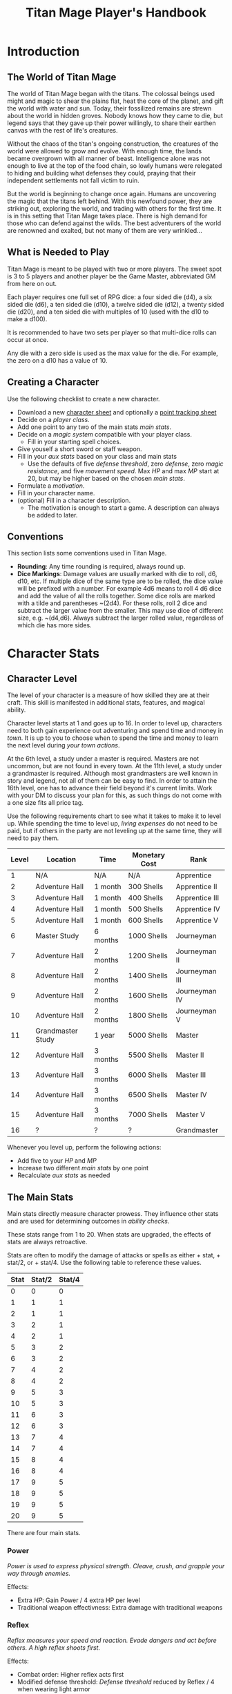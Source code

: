 #+Title: Titan Mage Player's Handbook
#+HTML_LINK_HOME: dummy value
#+OPTIONS: toc:t toc:2

* Introduction

** The World of Titan Mage

The world of Titan Mage began with the titans. The colossal beings used might and magic to shear the plains flat, heat the core of the planet, and gift the world with water and sun. Today, their fossilized remains are strewn about the world in hidden groves. Nobody knows how they came to die, but legend says that they gave up their power willingly, to share their earthen canvas with the rest of life's creatures.

Without the chaos of the titan's ongoing construction, the creatures of the world were allowed to grow and evolve. With enough time, the lands became overgrown with all manner of beast. Intelligence alone was not enough to live at the top of the food chain, so lowly humans were relegated to hiding and building what defenses they could, praying that their independent settlements not fall victim to ruin.

But the world is beginning to change once again. Humans are uncovering the magic that the titans left behind. With this newfound power, they are striking out, exploring the world, and trading with others for the first time. It is in this setting that Titan Mage takes place. There is high demand for those who can defend against the wilds. The best adventurers of the world are renowned and exalted, but not many of them are very wrinkled...

** What is Needed to Play

Titan Mage is meant to be played with two or more players. The sweet spot is 3 to 5 players and another player be the Game Master, abbreviated GM from here on out.

Each player requires one full set of RPG dice: a four sided die (d4), a six sided die (d6), a ten sided die (d10), a twelve sided die (d12), a twenty sided die (d20), and a ten sided die with multiples of 10 (used with the d10 to make a d100).

It is recommended to have two sets per player so that multi-dice rolls can occur at once.

Any die with a zero side is used as the max value for the die. For example, the zero on a d10 has a value of 10.

** Creating a Character

Use the following checklist to create a new character.

- Download a new [[./titan-mage-character-sheet.pdf][character sheet]] and optionally a [[./titan-mage-point-tracker.pdf][point tracking sheet]]
- Decide on a [[* Player Classes][player class]].
- Add one point to any two of the main stats [[* The Main Stats][main stats]].
- Decide on a [[* Systems of Magic][magic system]] compatible with your player class.
  - Fill in your starting spell choices.
- Give youself a short sword or staff weapon.
- Fill in your [[* Auxiliary Stats][aux stats]] based on your class and main stats
  - Use the defaults of five [[* Defense Threshold][defense threshold]], zero [[* Defense][defense]], zero [[* Magic Resistance][magic resistance]], and five [[* Movement Speed][movement speed]]. Max [[* Health Points (HP)][HP]] and max [[* Magic Power (MP)][MP]] start at 20, but may be higher based on the chosen [[* The Main Stats][main stats]].
- Formulate a [[* Motivation][motivation]].
- Fill in your character name.
- (optional) Fill in a character description.
  - The motivation is enough to start a game. A description can always be added to later.

** Conventions

This section lists some conventions used in Titan Mage.

- *Rounding*: Any time rounding is required, always round up.
- *Dice Markings*: Damage values are usually marked with die to roll, d6, d10, etc. If multiple dice of the same type are to be rolled, the dice value will be prefixed with a number. For example 4d6 means to roll 4 d6 dice and add the value of all the rolls together. Some dice rolls are marked with a tilde and parentheses ~(2d4). For these rolls, roll 2 dice and subtract the larger value from the smaller. This may use dice of different size, e.g. ~(d4,d6). Always subtract the larger rolled value, regardless of which die has more sides.

* Character Stats

** Character Level

The level of your character is a measure of how skilled they are at their craft. This skill is manifested in additional stats, features, and magical ability.

Character level starts at 1 and goes up to 16. In order to level up, characters need to both gain experience out adventuring and spend time and money in [[* Towns][town]]. It is up to you to choose when to spend the time and money to learn the next level during [[* Town Actions][your town actions]].

At the 6th level, a study under a master is required. Masters are not uncommon, but are not found in every town. At the 11th level, a study under a grandmaster is required. Although most grandmasters are well known in story and legend, not all of them can be easy to find. In order to attain the 16th level, one has to advance their field beyond it's current limits. Work with your DM to discuss your plan for this, as such things do not come with a one size fits all price tag.

Use the following requirements chart to see what it takes to make it to level up. While spending the time to level up, [[* Living Expenses][living expenses]] do not need to be paid, but if others in the party are not leveling up at the same time, they will need to pay them.

#+begin_xtable
| Level | Location          | Time     | Monetary Cost | Rank           |
|-------+-------------------+----------+---------------+----------------|
|     1 | N/A               | N/A      | N/A           | Apprentice     |
|     2 | Adventure Hall    | 1 month  | 300 Shells    | Apprentice II  |
|     3 | Adventure Hall    | 1 month  | 400 Shells    | Apprentice III |
|     4 | Adventure Hall    | 1 month  | 500 Shells    | Apprentice IV  |
|     5 | Adventure Hall    | 1 month  | 600 Shells    | Apprentice V   |
|     6 | Master Study      | 6 months | 1000 Shells   | Journeyman     |
|     7 | Adventure Hall    | 2 months | 1200 Shells   | Journeyman II  |
|     8 | Adventure Hall    | 2 months | 1400 Shells   | Journeyman III |
|     9 | Adventure Hall    | 2 months | 1600 Shells   | Journeyman IV  |
|    10 | Adventure Hall    | 2 months | 1800 Shells   | Journeyman V   |
|    11 | Grandmaster Study | 1 year   | 5000 Shells   | Master         |
|    12 | Adventure Hall    | 3 months | 5500 Shells   | Master II      |
|    13 | Adventure Hall    | 3 months | 6000 Shells   | Master III     |
|    14 | Adventure Hall    | 3 months | 6500 Shells   | Master IV      |
|    15 | Adventure Hall    | 3 months | 7000 Shells   | Master V       |
|    16 | ?                 | ?        | ?             | Grandmaster    |
#+end_xtable

Whenever you level up, perform the following actions:

- Add five to your [[* Health Points (HP)][HP]] and [[* Magic Power (MP)][MP]]
- Increase two different [[* The Main Stats][main stats]] by one point
- Recalculate [[* Auxiliary Stats][aux stats]] as needed

** The Main Stats

Main stats directly measure character prowess. They influence other stats and are used for determining outcomes in [[* Ability Check][ability checks]].

These stats range from 1 to 20. When stats are upgraded, the effects of stats are always retroactive.

Stats are often to modify the damage of attacks or spells as either + stat, + stat/2, or + stat/4. Use the following table to reference these values.

| Stat | Stat/2 | Stat/4 |
|------+--------+--------|
|    0 |      0 |      0 |
|    1 |      1 |      1 |
|    2 |      1 |      1 |
|    3 |      2 |      1 |
|    4 |      2 |      1 |
|    5 |      3 |      2 |
|    6 |      3 |      2 |
|    7 |      4 |      2 |
|    8 |      4 |      2 |
|    9 |      5 |      3 |
|   10 |      5 |      3 |
|   11 |      6 |      3 |
|   12 |      6 |      3 |
|   13 |      7 |      4 |
|   14 |      7 |      4 |
|   15 |      8 |      4 |
|   16 |      8 |      4 |
|   17 |      9 |      5 |
|   18 |      9 |      5 |
|   19 |      9 |      5 |
|   20 |      9 |      5 |

There are four main stats.

*** Power

/Power is used to express physical strength. Cleave, crush, and grapple your way through enemies./

Effects:

- Extra [[* Health Points (HP)][HP]]: Gain Power / 4 extra HP per level
- Traditional weapon effectivness: Extra damage with traditional weapons

*** Reflex

/Reflex measures your speed and reaction. Evade dangers and act before others. A high reflex shoots first./

Effects:

- Combat order: Higher reflex acts first
- Modified defense threshold: [[* Defense Threshold][Defense threshold]] reduced by Reflex / 4 when wearing light armor
- Special weapon effectviness: Extra damage with specialized weapons

*** Presence

/A high presence signifies awareness of the world around you. Anticipate the actions of others and make them pay for their predictability./

Direct Effects:

- Crit chance: [[* Damage Types][Physical damage]] critical strike chance: D20 roll <= Presence
- Enhanced Spells: Extra spell damage

*** Focus

/Focus allows you to concentrate and understand complex concepts. Outwit opponents through careful planning./

Effects:

- Extra MP: Gain Focus / 4 MP per level
- Extra [[* Systems of Magic][learned spells]]: Learn Focus / 4 additional spells

** Auxiliary Stats

*** Health Points (HP)

Health points tracks the life of your character. At 0 HP, your character becomes [[* Incapacitated][incapacitated]].

Character start with 20 HP and gain five extra HP at every level.

*** Magic Power (MP)

Magic power tracks the amount of magic that a character can perform. Characters gain extra magic power at every level based on their [[* Player Classes][class]].

Character start with 20 MP and gain five extra MP at every level.

*** Defense

Defense provides flat physical damage reduction. Defense is provided primarily by your [[* Combat Equipment][armor]]. Certain abilities are able to reduce an opponents defense and are marked as /armor piercing/.

*** Defense Threshold

The reduction in damage provided by [[* Defense][defense]] only goes into effect after a certain amount of damage is taken. This amount is the damage threshold.

Damage threshold is set to five by default, but can be affected by [[* Combat Equipment][armor]], the [[* Reflex][reflex]] stat, by utilizing shields, and specific effects. Defense threshold can not be lowered below one. Thus, every physical attack with at least one point of damage will inflict at least one damage.

As an example, say you have 3 defense and 5 defense threshold. If you take 7 damage, you take the first 5 points of damage directly, leaving 2 damage that can be affected by defense. 3 defense is greater than 2 damage, so both points of damage are negated and your HP is reduced by 5.

*** Magic Resistance

Magic resistance provides flat magic damage reduction. Magic resistance is rare, and is not provided by any normal armors. There is no magic resistance threshold, the reduction is always applied.

*** Movement Speed

Movement speed is a measure how fast your character is. In [[* Combat][combat]], your character is allowed to move up to their movement speed in tiles every round.

A character's movement speed is set to 5 by default. It can be reduced by certain armors and items.

When moving diagonal, treat the first diagonal move as one tile of movement, the second diagonal move as two tiles of movement, then one, then two, etc.

* Combat

In combat, players and enemies take turns performing actions.

** Action Types

A turn is broken up into one powerful major action, one utility minor action, and as many as needed free actions.

Major actions are the powerful actions used primarily to deal damage. If desired, a minor action in place of a major action giving you two minor actions in a single turn.

Minor actions are mostly used to reposition or support using a major action.
One is always free to use a minor action in place of a major action.

Free actions are quick light actions such as shouting a command or turning a lock.


** Default Major Actions

*** Weapon Attack

Characters make an attack against an enemy using an equipped weapon. An unarmed attack can be made for 1 damage if no weapons are equipped.

Whenever a weapon attack that inflicts [[* Damage Types][physical damage]] is made, roll a d20. If your roll [[* Presence][presence]] stat is equal or higher than the roll, double the damage of the attack.

*** Spell Cast

Characters who are learned in a [[* Systems of Magic][school of magic]] can cast any spell that has been learned.

*** Guard

Characters have their [[* Defense Threshold][defense threshold]] set to one until the beginning of their next turn. In addition, if a [[* Combat Equipment][shield]] is equiped, gain the extra [[* Defense][defense]] provided by the shield's stats, as if the [[* Block][block]] minor action was used.

*** Defend

When standing over another player who is [[* Incapacitated][incapacitated]], the defend action prevent them from taking further damage from physical damage. Instead, damage is directed at you.

*** Second Minor Action

Use a second minor action in place of a major action.

** Default Minor Actions

*** Movement

Characters move up to their [[* Movement Speed][movement speed]].

*** Minor Spell Cast

Learned spells marked as minor actions can be cast during the minor action of a turn.

*** Offhand Weapon Attack

Characters with two one handed weapons can attack with the off hand as a minor action. Offhand weapon damage ignores any scaling from [[* Character Stats][stats]] and only deals damage from the dice rolls. In addition offhand attacks cannot crit.

*** Block

Characters with a [[* Combat Equipment][shield]] equipped can use this minor action to gain the [[* Defense][defense]] bonus and [[* Defense Threshold][defense threshold]] modifier of their shield.

*** Quaff

Drink a [[* Potions][potion]].

*** Reload

Characters load ammunition into a ranged weapon, a bow for example.

*** Swap Held Equipment

Characters put away, replace, or take out [[* Combat Equipment][held equipment]].

** Turn Order

Turn order is decided by the [[* Reflex][reflex]] stat. A higher stat means you go first. Ties are decided by the players.


** Damage Types

Damage dealt by weapons is counted as physical damage and can be reduced by the [[* Defense][defense]] stat (after [[* Defense Threshold][defense threshold]] is calculated in). When making a physical damage attack, make sure to roll a d20 to check for [[* Presence][crits]].

Damage dealt by spells is counted as magical damage and can be reduced by the [[* Magic Resistance][magic resistance]] stat. Attacks made with magical damage can not crit.

** Conditions

*** Blinded

A blinded character can only make attacks against the last enemy that took their turn. The blinded condition ends at the end of your turn.

Creatures with other heightened senses may not be affected by blindness.

*** Bleed

Bleed is applied with a level. For example, you may see bleed (2). Bleed causes you to take extra damage whenever you are hit by an attack. The level of bleed corresponds to the amount of extra damage taken.

When you already have bleed and are inflicted by bleed again, keep the larger of the two bleed levels.

If a healing item or effect is used, all levels of bleed are cleared, and you still heal the full amount.

*** Chilled

When chilled, you may only take a [[* Default Major Actions][major action]] on your turn. The chilled condition ends at the end of your turn.

*** Grappled

Grappled targets are unable to take the [[* Movement][movement]] minor action.

*** Exhausted

Characters who are exhausted cannot take major actions and their [[* Movement Speed][movement speed]] is reduced by half.

*** Fallen

In the fallen condition, you are unable to make ranged [[* Weapon Attack][weapon attacks]] andthe [[* Movement][movement]] minor action only lets you roll one tile. Standing back up takes a major action.

*** Incapacitated

When a player drops below 0 [[* Health Points (HP)][HP]], they become incapacitated. They are unable to take major or minor actions or regain HP normally.

Upon entering the state, the character becomes afflicted by a [[* Grievous Wound][grievous wound]] and must roll to find out which.

The player reamins incapacitated until the end of the current fight, after which they will return to 0 HP and can be be healed normally with potion, [[* Respite][respite]], or other HP restoring effects.

The condition can also be ended in the middle of combat by a spell or item that provides the revive affect, returning the character to 1 HP and ending the incapacitated state.

Every time a character is attacked while incapacitated, they suffer another [[* Grievous Wound][grievous wound]]. Some foes may ignore downed combatants, but not all are so merciful.

*** Paralyzed

A paralyzed character is unable to take any action. Their [[* Defense Threshold][defense threshold]] is doubled while paralyzed.

*** Poisoned

Poison is a condition that is afflicted with a number. For example, you may see poison (3), which applies 3 levels of poison. If a character is poisoned they take their level of poison as damage at the end of their turn, then the level of poison is reduced by one. 

If poison is applied again while already poisoned, the poison levels are added together.

If a healing item or effect is used, all levels of poison are cleared, and you still heal the full amount.

*** Death

Death is the end of your playable character. They have succumbed to their injuries and pass on to the final rest.

This is a good chance to say some final words to your comrades.

** Grievous Wound

When a character sustains critical injury, they become afflicted by a grievous wound. Roll a d6 to determine your characters grievous wound. This wounds cannot be removed by normal healing. If any grievous wound, except for Lucky Save, is rolled two times, then the character suffers [[* Death][death]].

*(1) Lucky Save*

Your character sees life flash before their eyes, but fortune favors the lucky. No negative effects are experienced.

*(2) Head Trauma*

The character is unable to remember details about their past. They must invent a new [[* Motivation][motivation]].

*(3) Gnarly Scars*

The many wounds gained over time have accumulated and worn down the player. Their maximum [[* Health Points (HP)][HP]] is halved.

*(4) Damaged Arm*

Damage to one arm becomes too severe to save. Your character is no longer able to wield two handed equipment and can only wield one one handed equipment.

*(5) Damaged Leg*

Bone injuries have left the player with a worn gait. Their base [[* Movement Speed][movement speed]] is reduced by two.

*(6) Death*

The character experiences [[* Death][death]].

** Recovering

Recovering is the process of regaining HP and MP. Certain classes regain additional resources while recovering.

*** Respite

A respite is the only recovery that can occur while out adventuring. A respite requires an uninterrupted rest of at least 4 hours. Spending 8 or more hours resting does not increase the resources gained, and a respite can only occur once a day.

After a respite, each player rolls a d6 up to their character level number of times. The players choose whether to add the value on the die rolled to their [[* Health Points (HP)][HP]] or [[* Magic Power (MP)][MP]].

Once character level number of respite dice have been rolled, no more can be rolled until a full recovery has occurred.

Respite can be modified by certain [[* Player Classes][classes]] and [[* Systems of Magic][magic systems]].

*** Full Recovery

A full recovery restores all of a character's [[* Health Points (HP)][HP]] and [[* Magic Power (MP)][MP]], but can only occur in [[* Towns][town]] over the period of a week. A full recovery will reset the number of respite dice rolled back to zero.

* Roleplaying

** Skills

Skills are trades that can be learned while in [[* Towns][town]] in order to augment a character's abilities. Skills take three months of time to learn and have an upfront cost. A character can learn a maximum of three skills.

*** Alchemy

The alchemy skill allows you to identify potions on your own. In addition, you can craft a simple potion during a [[* Respite][respite]].

Alchemy requires 1,000 shells to learn.

*** Appraisal

Appraisal lets you to better determine the value of rare items like gems, idols, and the like.

Appraisal requires 500 shells to learn.

*** Horseback Riding

Horseback riding allows you to ride trained horses.

Horseback riding requires 300 shells to learn.

*** Lockpicking

Lockpicking allow you to attempt to pick locks.

Lockpicking requires 2,000 shells to learn.

*** Smithing

The smithing skill helps you to determine the value of weapons that you come across. In addition, you can craft common weapons while in [[* Town Actions][town]].

Smithing requires 1,000 shells to learn.

** Ability Check

Ability checks are a way to use dice in combination with player stats to resolve an outcome.

The DM will ask for an ability check of a player for a particular [[* The Main Stats][main stat]]. It's the player's job to roll a d12 and add their stat to the roll. It will then be up to the DM to resolve outcome.

** Dialog

Speaking with Non-Player Characters (NPCs) is a common part of adventuring. Players may wish to elicit information from a knowledgeable town resident, haggle on the price of a rare artifact, or convince an animal that they are friendly.

When players are expecting a result out of their conversation, it's the job of the DM to recognize this and ask for an [[* Ability Check][ability check]]. Players have many ways to be convincing, and the strength of their argument can have a great affect on the difficulty of the ability check.

Dialog is also one of the best ways to show off your character's personality!

** Motivation

Your character's motivation describes why they have just become an adventurer. It can be as short as, "I vow to buy back my family's farm from the evil baron", or as long as you enjoy writing it.

An important point to keep in mind is that your character is just starting out. Every character is capable of great deeds, but you get to discover them through playing the game, not crafting a backstory. Discovering who your character is by playing is one of the pleasures of TTRPGs.

* Towns

Towns provide a safe haven between adventures, a place to rest weary bones, and prepare for what's next.

** Living Expenses

Every month of time spent in town incurs living expenses. The price of these expenses depends upon your desired station. It may be tempting to choose meager living expenses, but know that you station effects how others perceive you. The rarest [[* Artifacts][artifacts]] and most lucrative jobs often go to those of high station. The prices for living expenses are shown in the following table.

#+begin_xtable
| Station | Monthly Expenses |
|---------+------------------|
| Meager  | 10 Shells        |
| Frugal  | 25 Shells        |
| Average | 50 Shells        |
| High    | 100 Shells       |
| Royal   | 200 Shells       |
#+end_xtable

** Town Features

Towns support people from many walks of life. While in town you may wish to make use of services provided there. Not every town provides all of these services.

*** Adventure Hall

Adventure Halls are places where for hire adventurers can train and scout for work.

*** Apothecary

Apothecaries sell potions and droughts that may help you while you are away.

*** Bank

It's not very practical to carry around all the money and equipment that you have accumulated. Banks offer you a way to secure possessions.

*** Cartographer

Cartographers are designers of maps. The more expensive ones are typically the more accurate.

*** Cobbler

Cobblers sell and repair footwear.

*** General Store

General Stores sell simple craft and imported goods.

*** Library

Libraries are rare and are usually tied to universities.

*** Market

Markets are areas, typically outdoors, where foods and crafts are sold.

*** Smithy

Smithies sell metal forged tools.

*** Stable

Stables house pack animals for a price. Some stables offer animals for sale.

*** Tailor

Tailors sell garments of various quality.

** Town Actions

You may be returning to town just for the sake of a [[* Full Recovery][full recovery]], but why not take advantage of what the town has to offer? Time spent in town is devoted to town actions. Town actions occur on the order of months, and each member of the party need not take the same town actions at the same time.

*** Learning Skills

Time in town can be spent learning a new [[* Skills][skill]]. See the list of skills for time and cost requirements.

*** Training

Time spent training at an [[* Adventure Hall][adventure hall]] allows you to [[* Character Level][level up]]. See the level up table for the time ranges and costs.

*** Mentorship

As your character gains levels, the ability to become a mentor assisting an unplayed character in leveling up becomes available. Players are responsible for creating a full character sheet for their mentee. A mentee must remain at least 5 levels lower than the player character.

Being a mentee takes time equal to the player character's . In exchange for your time and expertise, your character is rewarded with the price of [[* Character Level][level ups]] for the level the mentee gains.

Mentees are not able to gain levels back to back. Just like players, they need time to develop their new knowledge. This amount of time is at the DM's discretion.

Mentees may wish to join your adventuring party at such unfortunate times that room becomes available...

*** Philanthropy

Many organizations rely on the generosity of rich adventurers. You may wish to spend time donating funds or volunteering for an organization that your character is aligned with.

*** Research

Time can be spent researching a topic in town. Asking around, checking scholarly records. Some research tasks can go easier with a little grease.

*** Shopping

Adventuring requires extreme preparation. Before embarking, it is wise to stock up on items to help you while away.

*** Spellwork

By practicing you magic craft, a spell from your spell list can be swapped out.

*** Working

Taking up temporary work allows you to live with frugal [[* Living Expenses][expenses]] without costing any gold. Performing skilled labor may pay for higher expenses and the DM's discretion.

* Player Classes

** Tactician

Tacticians are able to survey a battlefield with ease. They are able to command allies, increasing their battle effectiveness, and have insight into enemies traits.

At the first level, tacticians gain the *delayed action* class feature. This allows the player to take their minor action, major action, or both actions later in the turn order. The conditions for taking the turn and the action that is to be taken must be expressed during your normal turn.

At the third level, tacticians gain the *battle insight* minor action. This lets the tactician determine either the remaining [[* Health Points (HP)][HP]] of a single enemy, the current [[* Defense][defense]] of a single enemy, or the damage weaknesses of a single enemy.

At the fifth level, tacticians gain the *dual guard* major action. If an ally is within five feet of the tactician, both they and the tactician gain the effect of the guard. This can only affect one ally per turn, and that ally cannot benefit from a guard of their own on the same turn.

At the seventh level, tacticians gain the *unguard* minor action. This removes the extra [[* Defense][defense]] that an enemy gains when using the [[* Guard][guard]] action.

At the ninth level, tacticians gain the *minor shot calling* minor action. This lets another player character take a minor action during your turn instead of you. You decide who, and they decide which action to take. They cannot take the same minor action the next time they take their turn.

At the eleventh level, tacticians gain the *major shot calling* major action. This lets another player character take a major action during your turn instead of you. You decide who and they decide which major action. They cannot take the same action the next time they take their turn.

At the thirteenth level, tacticians gain the *tactical insight* class feature. Whenever battle insight is used, also learn what major and minor actions an enemy is going to use on their turn.

At the fifteenth level, tacticians gain the *battle instincts* class feature. This makes *battle insight* into a free action that can be used once per turn.

At the sixteenth level, tacticians gain the *battle commander* class feature. This combines the effects of minor shot calling and major shot calling, and turns them into a free action.

** Mercenary

Mercenaries are masters of combat and weaponry, able to wield the rarest weapons and strongest armors. Cleaving and rending is the way of the Mercenary.

At the first level, mercenaries gain the *engage* minor action. This can be used when an enemy is within 1 tile. Until the beginning of your next turn, if the enemy you target moves from their tile, you may take a free attack action during their turn as soon as they move. This effect lasts until you or the enemy moves at least one tile.

At the third level, mercenaries gain the *distracted strike* class feature. This lets allies add 10 to crit roles when targeting enemies that you have engaged. If the enemy moves away from you, this bonus no longer applies.

At the fifth level, mercenaries gain the *shove* major action. This puts a normal or smaller size enemy into the [[* Fallen][fallen]] state.

At the seventh level, mercenaries gain the *en guarde* class feature. Once per [[* Respite][respite]] when your [[* Health Points (HP)][HP]] is reduced to 0, it remains at 1 instead.

At the ninth level, mercenaries gain the *quick engage* class feature. This turns *engage* into a free action that can be used once per turn.

At the eleventh level, mercenaries gain the *power strike* minor action. When the [[* Weapon Attack][weapon attack]] major action is used, you may choose to reroll one of the dice.

At the thirteenth level, mercenaries gain the *charge* class feature. When taking the [[* Movement][movement]] minor action, as long as your movement is a straight line. You can use *shove* as a free action if an enemy stands at the end of your charge.

At the fifteenth level, mercenaries gain the *quick draw* class feature. This lets a mercenary [[* Swap Held Equipment][switch weapons]] as a free action instead of a minor action.

At the sixteenth level, mercenaries gain the *battle master* class feature. This lets you make two attacks when using the [[* Weapon Attack][weapon attack]] major action.

** Assassin

Assassins are skilled dealing damage through the use of well placed attacks and devious weapon modifications. Few can stand before an Assassin and live to tell the tale.

At the third level, assassins gain the *feint strike* minor action. When targeting an enemy with a [[* Weapon Attack][weapon attack]] this turn, if an ally is within 1 tile of the enemy you are targeting, you may reroll one of your weapon damage die when attacking that enemy.

At the third level, assassins gain the *disarm* major action. An opponent within one tile has a held weapon sent flying two tiles away from you in any direction you choose. Picking it back up requires a [[* Swap Held Equipment][weapon swap]] minor action.

At the fifth level, assassins gain the *sole bad guy* minor action. When an ally is withing 1 tile of the enemy you are targeting with a melee attack and that enemy has no allies within 1 tile, ignore any [[* Defense][defense]] provided by armor.

At the seventh level, assassins gain the *flourish strike* class feature. This lets you take an extra minor action whenever you perform a critical weapon attack. This feature can only be used once per turn. The minor action must be different than your other minor action.

At the ninth level, assassins gain the *traveling combatant* class feature. Whenever you are the target of an attack or spell, you may move 1 tile after the attack or spell resolves.

At the eleventh level, assassins gain the *rapid strike* class feature. If you kill an opponent with a weapon strike, you may take an extra major action. This feature can only be used once per turn.

At the thirteenth level, assassins gain the *weapon catch* class feature. This lets you keep the weapon thrown with disarm instead of sending it flying.

At the fifteenth level, assassins gain the *criticaler* class feature. When making a weapon attack, roll two crit dice. If both dice manage to crit, the multipliers are combined.

At the sixteenth level, assassins gain the *criticalest* class feature. Critical strikes do 3x the damage instead of 2x.

** Scholar

Scholars are those who seek to understand the titan's influence on the world. The knowledge is only a mimicry, but even a fraction of that power is enough to demand respect.

At the first level, scholars gain the *rest enjoyer* class feature. This allows the scholar use gain both [[* Health Points (HP)][HP]] and [[* Magic Power (MP)][MP]] while spending [[* Respite][respite]] dice.

At the third level, scholars gain the *enchant* major action. This makes the next [[* Weapon Attack][weapon attack]] you do deal magic damage instead of physical damage.

At the fifth level, scholars gain the *spell imprint* minor action. If you cast a major action spell last turn, it can be cast again as a minor action. If you cast a minor action spell last turn, it can be cast again for half the mana cost. The spell imprint minor action can not be used two turns in a row.

At the seventh level, scholars gain the *spirited defense* class feature. Whenever magic damage it taken, gain [[* Magic Resistance][magic resistance]] equal to half the damage taken. This resistance goes away after the next time you take damage (physical or magical).

At the ninth level, scholars gain the *arcane wisdom* class feature. This lets you discover the effects of an artifact during a [[* Respite][respite]].

At the eleventh level, scholars gain the *MP recycle* class feature. Gain d4 [[* Magic Power (MP)][MP]] at the end of every turn that you do not cast a spell.

At the thirteenth level, scholars gain the *greater enchant* minor action. This lets you perform the enchant action as a minor action.

At the fifteenth level, scholars gain the *magic osmosis* class feature. This lets another character of your choosing gain the [[* Magic Power (MP)][MP]] gathered from the recycle class feature in addition to you.

At the sixteenth level, scholars gain the *spell chain* class feature. This allow you to cast a any major action spell as minor action or any two minor action spells as a major action.

** Bereft

The Bereft are those without any advantage in life. Unlikely adventurers, but it is not for fate to say who are the greats.

No magic systems. No class features. Mad respect.

* Systems of Magic

The power of the titans left its mark on the world. The study of these marks led to the beginning of the practice of magic. Independently, the studies led in different paths that lead to the groups of magic that are currently known.

Each group requires a lifetime of practice and a focus to the craft. Even then, some advanced magics are only able to be learned by those who give their complete energy to the study. These are known as advanced magics, while the easier magics are called the standard magics.

** Ancient Whisperer

The Ancient Whisperers have studied the lost spoken language of the titans. Through great mental exertion, they can recall incantations the forgotten language, shaping the world as the titans once did.

The number of known incantations are shown in the following table.

#+begin_xtable
| Level | # Incantations Known |
|-------+----------------------|
|     1 |                    1 |
|     2 |                    2 |
|     3 |                    2 |
|     4 |                    3 |
|     5 |                    3 |
|     6 |                    4 |
|     7 |                    4 |
|     8 |                    5 |
|     9 |                    5 |
|    10 |                    6 |
|    11 |                    6 |
|    12 |                    7 |
|    13 |                    7 |
|    14 |                    8 |
|    15 |                    8 |
|    16 |                   10 |
#+end_xtable

** Elementalist

Elementalists draw from the latent magic left behind from the construction of the world.

Elemental spells, called sourceries, can be devastatingly powerful, but rely on the setup and maintenance of elemental catalysts. Elementalists learn major and minor sourceries that can be used as major and minor actions.

Elementalists work with the catalysts of heat, cold, earth, lightning, and dark.  Sourceries that create these catalysts are marked with a type and amount, e.g. creates heat 2. Spells that consume the catalysts are marked with type and cost, e.g. consumes heat 1. At the end of the elementalist's turn, the value of each catalyst type is reduced by 1 to a minimum of 0.

#+begin_xtable
| Level | # Major Sourceries Known | # Minor Sourceries Known |
|-------+--------------------------+--------------------------|
|     1 |                        1 |                        1 |
|     2 |                        2 |                        2 |
|     3 |                        2 |                        2 |
|     4 |                        3 |                        2 |
|     5 |                        3 |                        2 |
|     6 |                        4 |                        3 |
|     7 |                        4 |                        3 |
|     8 |                        5 |                        3 |
|     9 |                        5 |                        3 |
|    10 |                        6 |                        3 |
|    11 |                        6 |                        4 |
|    12 |                        7 |                        4 |
|    13 |                        7 |                        4 |
|    14 |                        8 |                        4 |
|    15 |                        8 |                        4 |
|    16 |                       10 |                        5 |
#+end_xtable

** Harvester

Harvesters utilize the remains of the fallen, twisting them to their own purposes. They collect soul pieces from those that die during combat, which are manipulated to their end through the use of spells called extractions.

The number of known extractions and maximum number of should pieces that can be held at the same time are shown in the following table.

#+begin_xtable
| Level | # Extractions Known | Max Soul Pieces |
|-------+---------------------+-----------------|
|     1 |                   1 |               3 |
|     2 |                   2 |               4 |
|     3 |                   2 |               4 |
|     4 |                   3 |               5 |
|     5 |                   3 |               5 |
|     6 |                   4 |               6 |
|     7 |                   4 |               6 |
|     8 |                   5 |               7 |
|     9 |                   5 |               7 |
|    10 |                   6 |               8 |
|    11 |                   6 |               8 |
|    12 |                   7 |               9 |
|    13 |                   7 |               9 |
|    14 |                   8 |              10 |
|    15 |                   8 |              10 |
|    16 |                  10 |              12 |
#+end_xtable

** Runecast

The Runecast are warriors that pursue the study of an ancient written language. By etching these runic symbols into their weapons and armor, they are able to bind the power of magic to physical objects, and augment their combat ability.

Runes carved into your weapons and armor can be activated with a minor action. Whenever the effect of the rune is used [[* Magic Power (MP)][MP]] is lost. The passive effects of these runes are always present once activated. Runecast are only able to modify their own equipment and can not add runes to [[* Artifacts][artifacts]].

The number of runes that can be equipped at a time is shown in the following table.

#+begin_xtable
| Level | Max # of Runes |
|-------+----------------|
|     1 |              1 |
|     2 |              1 |
|     3 |              1 |
|     4 |              2 |
|     5 |              2 |
|     6 |              2 |
|     7 |              3 |
|     8 |              3 |
|     9 |              3 |
|    10 |              4 |
|    11 |              4 |
|    12 |              4 |
|    13 |              5 |
|    14 |              5 |
|    15 |              5 |
|    16 |              6 |
#+end_xtable

** Spirit Caller

Spirit Callers hold a spiritual bond with their ancestors. In death, the spirits of the departed are able to impart their favors upon the physical world.

These effects are limited by the number of favors available and can be activated a number of times since the last [[* Full Recovery][full recovery]] as shown in the following table.

When used in combat, a spirit callers spells last until the end of combat. When used outside of combat, they last for [[* Presence][presence]]/4 hours or until the end of the next combat, whichever comes first.

#+begin_xtable
| Level | # Casts Per Recovery | # Favors Available |
|-------+----------------------+--------------------|
|     1 |                    2 |                  1 |
|     2 |                    4 |                  2 |
|     3 |                    4 |                  2 |
|     4 |                    4 |                  3 |
|     5 |                    4 |                  3 |
|     6 |                    6 |                  4 |
|     7 |                    6 |                  4 |
|     8 |                    6 |                  5 |
|     9 |                    6 |                  5 |
|    10 |                    6 |                  6 |
|    11 |                    8 |                  6 |
|    12 |                    8 |                  7 |
|    13 |                    8 |                  7 |
|    14 |                    8 |                  8 |
|    15 |                    8 |                  8 |
|    16 |                   10 |                 10 |
#+end_xtable

* Equipment

** Currency

The currency in the game are shells and pearls.

#+begin_xtable
| Currency     | Value (in Shells) |
|--------------+-------------------|
| Shells       |                 1 |
| Pearls       |               100 |
| Black Pearls |              1000 |
#+end_xtable

** Combat Equipment

Combat equipment includes weapons, armor, and shields.

Armor is considered worn equipment and comes in light and heavy varieties. Armor provides you with you [[* Defense][defense]] and sets a new base [[* Defense Threshold][defense threshold]]. Only one set of armor can be worn at a time.

Weapons and shields are considered held equipment. Two one-handed held items or one two-handed held item can be equiped at a time. Switching held equipment, can done with the [[* Swap Held Equipment][swap held equipment]] minor action.

Characters can carry with them one set of armor and four hands worth of held items.

** Adventuring Equipment

In addition to combat equipment, it is wise to stock up on adventuring equipment. These include ropes, light sources, bags, etc.

There is no hard limit on carrying adventuring equipment, but the items you take with you must reasonably fit in a backpack or on a pack mule.

** Potions

Potions can be bought at an [[* Apothecary][apothecary]].

Potions provide such important utilities like healing and staving off negative effects, if you care about that sort of thing.

Up to 8 potions can be carried at a time.

** Artifacts

Artifacts are special items infused with great power. Artifacts can be of any item type, but are always better than base items. Artifacts may have requirements beyond the base item.

Artifacts are described by their rarit: rare, epic, or legendary.

Artifacts are valuable and coveted, so to have any is to paint a target on your back. Guard them carefully.

-----

#+begin_cw
Game on
#+end_cw
